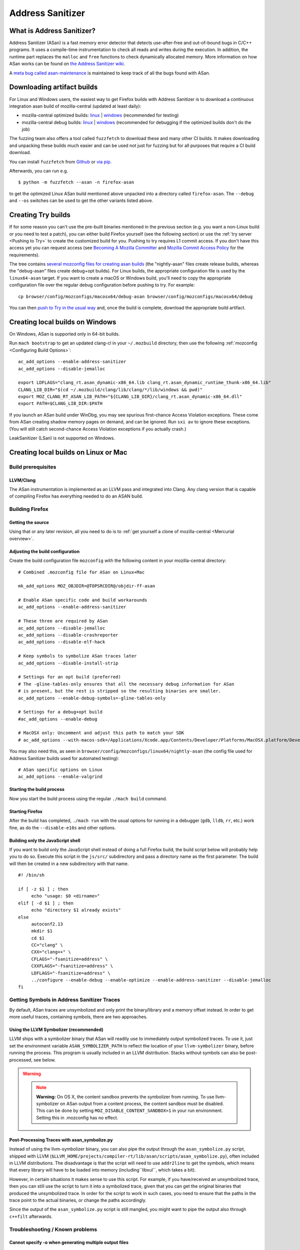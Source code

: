 Address Sanitizer
=================

What is Address Sanitizer?
--------------------------

Address Sanitizer (ASan) is a fast memory error detector that detects
use-after-free and out-of-bound bugs in C/C++ programs. It uses a
compile-time instrumentation to check all reads and writes during the
execution. In addition, the runtime part replaces the ``malloc`` and
``free`` functions to check dynamically allocated memory. More
information on how ASan works can be found on `the Address Sanitizer
wiki <https://github.com/google/sanitizers/wiki/AddressSanitizer>`__.

A `meta bug called asan-maintenance <https://bugzilla.mozilla.org/show_bug.cgi?id=asan-maintenance>`__
is maintained to keep track of all the bugs found with ASan.

Downloading artifact builds
---------------------------

For Linux and Windows users, the easiest way to get Firefox builds with
Address Sanitizer is to download a continuous integration asan build of
mozilla-central (updated at least daily):

-  mozilla-central optimized builds:
   `linux <https://firefox-ci-tc.services.mozilla.com/api/index/v1/task/gecko.v2.mozilla-central.latest.firefox.linux64-asan-opt/artifacts/public/build/target.tar.xz>`__
   \|
   `windows <https://firefox-ci-tc.services.mozilla.com/api/index/v1/task/gecko.v2.mozilla-central.latest.firefox.win64-asan-opt/artifacts/public/build/target.zip>`__
   (recommended for testing)
-  mozilla-central debug builds:
   `linux <https://firefox-ci-tc.services.mozilla.com/api/index/v1/task/gecko.v2.mozilla-central.latest.firefox.linux64-asan-debug/artifacts/public/build/target.tar.xz>`__
   \|
   `windows <https://firefox-ci-tc.services.mozilla.com/api/index/v1/task/gecko.v2.mozilla-central.latest.firefox.win64-asan-debug/artifacts/public/build/target.zip>`__
   (recommended for debugging if the optimized builds don't do the job)

The fuzzing team also offers a tool called ``fuzzfetch`` to download these and many
other CI builds. It makes downloading and unpacking these builds much easier and
can be used not just for fuzzing but for all purposes that require a CI build download.

You can install ``fuzzfetch`` from
`Github <https://github.com/MozillaSecurity/fuzzfetch>`__ or
`via pip <https://pypi.org/project/fuzzfetch/>`__.

Afterwards, you can run e.g.

::

   $ python -m fuzzfetch --asan -n firefox-asan

to get the optimized Linux ASan build mentioned above unpacked into a directory called ``firefox-asan``.
The ``--debug`` and ``--os`` switches can be used to get the other variants listed above.

Creating Try builds
-------------------

If for some reason you can't use the pre-built binaries mentioned in the
previous section (e.g. you want a non-Linux build or you need to test a
patch), you can either build Firefox yourself (see the following
section) or use the :ref:`try server <Pushing to Try>` to
create the customized build for you. Pushing to try requires L1 commit
access. If you don't have this access yet you can request access (see
`Becoming A Mozilla
Committer <https://www.mozilla.org/about/governance/policies/commit/>`__
and `Mozilla Commit Access
Policy <https://www.mozilla.org/about/governance/policies/commit/access-policy/>`__
for the requirements).

The tree contains `several mozconfig files for creating asan
builds <https://searchfox.org/mozilla-central/search?q=&case=true&path=browser%2Fconfig%2Fmozconfigs%2F*%2F*asan*>`__
(the "nightly-asan" files create release builds, whereas the
"debug-asan" files create debug+opt builds). For Linux builds, the
appropriate configuration file is used by the ``linux64-asan`` target.
If you want to create a macOS or Windows build, you'll need to copy the
appropriate configuration file over the regular debug configuration
before pushing to try. For example:

::

   cp browser/config/mozconfigs/macosx64/debug-asan browser/config/mozconfigs/macosx64/debug

You can then `push to Try in the usual
way </tools/try/index.html#using-try>`__
and, once the build is complete, download the appropriate build
artifact.

Creating local builds on Windows
--------------------------------

On Windows, ASan is supported only in 64-bit builds.

Run ``mach bootstrap`` to get an updated clang-cl in your
``~/.mozbuild`` directory, then use the following
:ref:`mozconfig <Configuring Build Options>`:

::

   ac_add_options --enable-address-sanitizer
   ac_add_options --disable-jemalloc

   export LDFLAGS="clang_rt.asan_dynamic-x86_64.lib clang_rt.asan_dynamic_runtime_thunk-x86_64.lib"
   CLANG_LIB_DIR="$(cd ~/.mozbuild/clang/lib/clang/*/lib/windows && pwd)"
   export MOZ_CLANG_RT_ASAN_LIB_PATH="${CLANG_LIB_DIR}/clang_rt.asan_dynamic-x86_64.dll"
   export PATH=$CLANG_LIB_DIR:$PATH

If you launch an ASan build under WinDbg, you may see spurious
first-chance Access Violation exceptions. These come from ASan creating
shadow memory pages on demand, and can be ignored. Run ``sxi av`` to
ignore these exceptions. (You will still catch second-chance Access
Violation exceptions if you actually crash.)

LeakSanitizer (LSan) is not supported on Windows.

Creating local builds on Linux or Mac
-------------------------------------

Build prerequisites
~~~~~~~~~~~~~~~~~~~

LLVM/Clang
^^^^^^^^^^

The ASan instrumentation is implemented as an LLVM pass and integrated
into Clang. Any clang version that is capable of compiling Firefox has
everything needed to do an ASAN build.

Building Firefox
~~~~~~~~~~~~~~~~

Getting the source
^^^^^^^^^^^^^^^^^^

Using that or any later revision, all you need to do is to :ref:`get yourself
a clone of mozilla-central <Mercurial overview>`.

Adjusting the build configuration
^^^^^^^^^^^^^^^^^^^^^^^^^^^^^^^^^

Create the build configuration file ``mozconfig`` with the following
content in your mozilla-central directory:

::

   # Combined .mozconfig file for ASan on Linux+Mac

   mk_add_options MOZ_OBJDIR=@TOPSRCDIR@/objdir-ff-asan

   # Enable ASan specific code and build workarounds
   ac_add_options --enable-address-sanitizer

   # These three are required by ASan
   ac_add_options --disable-jemalloc
   ac_add_options --disable-crashreporter
   ac_add_options --disable-elf-hack

   # Keep symbols to symbolize ASan traces later
   ac_add_options --disable-install-strip

   # Settings for an opt build (preferred)
   # The -gline-tables-only ensures that all the necessary debug information for ASan
   # is present, but the rest is stripped so the resulting binaries are smaller.
   ac_add_options --enable-debug-symbols=-gline-tables-only

   # Settings for a debug+opt build
   #ac_add_options --enable-debug

   # MacOSX only: Uncomment and adjust this path to match your SDK
   # ac_add_options --with-macos-sdk=/Applications/Xcode.app/Contents/Developer/Platforms/MacOSX.platform/Developer/SDKs/MacOSX10.8.sdk

You may also need this, as seen in
``browser/config/mozconfigs/linux64/nightly-asan`` (the config file used
for Address Sanitizer builds used for automated testing):

::

   # ASan specific options on Linux
   ac_add_options --enable-valgrind

Starting the build process
^^^^^^^^^^^^^^^^^^^^^^^^^^

Now you start the build process using the regular ``./mach build``
command.

Starting Firefox
^^^^^^^^^^^^^^^^

After the build has completed, ``./mach run`` with the usual options for
running in a debugger (``gdb``, ``lldb``, ``rr``, etc.) work fine, as do
the ``--disable-e10s`` and other options.

Building only the JavaScript shell
^^^^^^^^^^^^^^^^^^^^^^^^^^^^^^^^^^

If you want to build only the JavaScript shell instead of doing a full
Firefox build, the build script below will probably help you to do so.
Execute this script in the ``js/src/`` subdirectory and pass a directory
name as the first parameter. The build will then be created in a new
subdirectory with that name.

::

   #! /bin/sh

   if [ -z $1 ] ; then
        echo "usage: $0 <dirname>"
   elif [ -d $1 ] ; then
        echo "directory $1 already exists"
   else
        autoconf2.13
        mkdir $1
        cd $1
        CC="clang" \
        CXX="clang++" \
        CFLAGS="-fsanitize=address" \
        CXXFLAGS="-fsanitize=address" \
        LDFLAGS="-fsanitize=address" \
        ../configure --enable-debug --enable-optimize --enable-address-sanitizer --disable-jemalloc
   fi

Getting Symbols in Address Sanitizer Traces
~~~~~~~~~~~~~~~~~~~~~~~~~~~~~~~~~~~~~~~~~~~

By default, ASan traces are unsymbolized and only print the
binary/library and a memory offset instead. In order to get more useful
traces, containing symbols, there are two approaches.

Using the LLVM Symbolizer (recommended)
^^^^^^^^^^^^^^^^^^^^^^^^^^^^^^^^^^^^^^^

LLVM ships with a symbolizer binary that ASan will readily use to
immediately output symbolized traces. To use it, just set the
environment variable ``ASAN_SYMBOLIZER_PATH`` to reflect the location of
your ``llvm-symbolizer`` binary, before running the process. This
program is usually included in an LLVM distribution. Stacks without
symbols can also be post-processed, see below.

.. warning::

   .. note::

      **Warning:** On OS X, the content sandbox prevents the symbolizer
      from running. To use llvm-symbolizer on ASan output from a
      content process, the content sandbox must be disabled. This can be
      done by setting ``MOZ_DISABLE_CONTENT_SANDBOX=1`` in your run
      environment. Setting this in .mozconfig has no effect.


Post-Processing Traces with asan_symbolize.py
^^^^^^^^^^^^^^^^^^^^^^^^^^^^^^^^^^^^^^^^^^^^^

Instead of using the llvm-symbolizer binary, you can also pipe the
output through the ``asan_symbolize.py`` script, shipped with LLVM
(``$LLVM_HOME/projects/compiler-rt/lib/asan/scripts/asan_symbolize.py``),
often included in LLVM distributions. The disadvantage is that the
script will need to use ``addr2line`` to get the symbols, which means
that every library will have to be loaded into memory
(including``libxul``, which takes a bit).

However, in certain situations it makes sense to use this script. For
example, if you have/received an unsymbolized trace, then you can still
use the script to turn it into a symbolized trace, given that you can
get the original binaries that produced the unsymbolized trace. In order
for the script to work in such cases, you need to ensure that the paths
in the trace point to the actual binaries, or change the paths
accordingly.

Since the output of the ``asan_symbolize.py`` script is still mangled,
you might want to pipe the output also through ``c++filt`` afterwards.

Troubleshooting / Known problems
~~~~~~~~~~~~~~~~~~~~~~~~~~~~~~~~

Cannot specify -o when generating multiple output files
^^^^^^^^^^^^^^^^^^^^^^^^^^^^^^^^^^^^^^^^^^^^^^^^^^^^^^^

If you get the error
"``cannot specify -o when generating multiple output files"`` from
clang, disable ``elf-hack`` in your ``mozconfig`` to work around the
issue:

::

   ac_add_options --disable-elf-hack

Optimized build
^^^^^^^^^^^^^^^

Since `an issue with -O2/-Os and
ASan <https://github.com/google/sanitizers/issues/20>`__
has been resolved, the regular optimizations used by Firefox should work
without any problems. The optimized build has only a barely noticeable
speed penalty and seems to be even faster than regular debug builds.

No "AddressSanitizer: **libc** interceptors initialized" shows after running ./mach run
^^^^^^^^^^^^^^^^^^^^^^^^^^^^^^^^^^^^^^^^^^^^^^^^^^^^^^^^^^^^^^^^^^^^^^^^^^^^^^^^^^^^^^^

::

   $ ASAN_OPTIONS=verbosity=2 ./mach run

Use the above command instead

"An admin user name and password" is required to enter Developer Mode
^^^^^^^^^^^^^^^^^^^^^^^^^^^^^^^^^^^^^^^^^^^^^^^^^^^^^^^^^^^^^^^^^^^^^

Please enable **Developer** **mode** by:

::

   $ /usr/sbin/DevToolsSecurity -enable
   Developer mode is now enabled.

Debugging issues that ASan finds
--------------------------------

When ASan discovers an issue it will simply print an error message and
exit the app. To stop the app in a debugger before ASan exits it, set a
breakpoint on ``__asan::ReportGenericError``. For more info on using
ASan and debugging issues that it uncovers, see the page `Address
sanitizer and a
debugger <https://github.com/google/sanitizers/wiki/AddressSanitizerAndDebugger>`__
page on the upstream wiki.

``__asan_describe_address(pointer)`` issued at the debugger prompt or
even directly in the code allows outputting lots of information about
this memory address (thread and stack of allocation, of deallocation,
whether or not it is a bit outside a known buffer, thread and stack of
allocation of this buffer, etc.). This can be useful to understand where
some buffer that is not aligned was allocated, when doing SIMD work, for
example.

`rr <https://rr-project.org/>`__ (Linux x86 only) works great with ASan
and combined, this combo allows doing some very powerful debugging
strategies.

LeakSanitizer
-------------

LeakSanitizer (LSan) is a special execution mode for regular ASan. It
takes advantage of how ASan tracks the set of live blocks at any given
point to print out the allocation stack of any block that is still alive
at shutdown, but is not reachable from the stack, according to a
conservative scan. This is very useful for detecting leaks of things
such as ``char*`` that do not participate in the usual Gecko shutdown
leak detection. LSan is supported on x86_64 Linux and OS X.

LSan is enabled by default in ASan builds, as of more recent versions of
Clang. To make an ASan build not run LSan, set the environment variable
``ASAN_OPTIONS`` to ``detect_leaks=0`` (or add it as an entry to a
``:``-separated list if it is already set to something). If you want to
enable it when it is not for some reason, set it to 1 instead of 0. If
LSan is enabled and you are using a non-debug build, you will also want
to set the environment variable ``MOZ_CC_RUN_DURING_SHUTDOWN=1``, to
ensure that we run shutdown GCs and CCs to avoid spurious leaks.

If an object that is reported by LSan is intentionally never freed, a
symbol can be added to ``build/sanitizers/lsan_suppressions.txt`` to get
LSan to ignore it.

For some more information on LSan, see the `Leak Sanitizer wiki
page <https://github.com/google/sanitizers/wiki/AddressSanitizerLeakSanitizer>`__.


A `meta bug called lsan <https://bugzilla.mozilla.org/show_bug.cgi?id=lsan>`__
is maintained to keep track of all the bugs found with LSan.



Frequently Asked Questions about ASan
-------------------------------------

How does ASan work exactly?
~~~~~~~~~~~~~~~~~~~~~~~~~~~

More information on how ASan works can be found on `the Address Sanitizer wiki <https://github.com/google/sanitizers/wiki/AddressSanitizer>`__.

